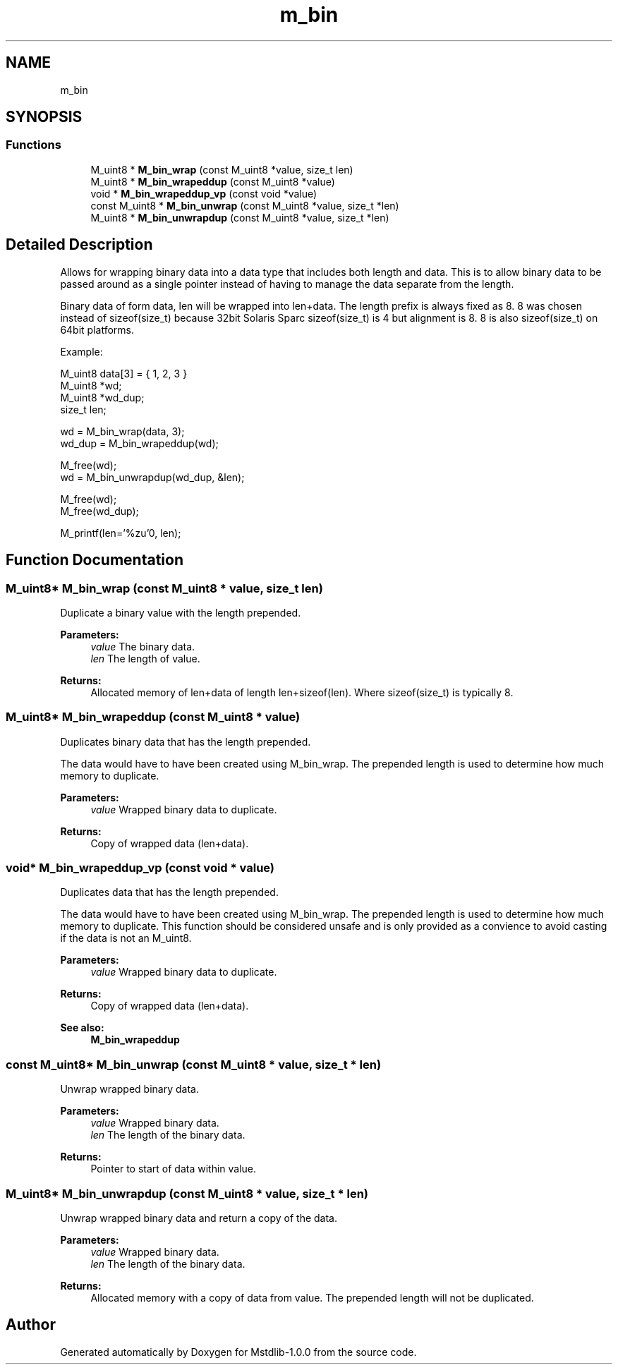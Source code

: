 .TH "m_bin" 3 "Tue Feb 20 2018" "Mstdlib-1.0.0" \" -*- nroff -*-
.ad l
.nh
.SH NAME
m_bin
.SH SYNOPSIS
.br
.PP
.SS "Functions"

.in +1c
.ti -1c
.RI "M_uint8 * \fBM_bin_wrap\fP (const M_uint8 *value, size_t len)"
.br
.ti -1c
.RI "M_uint8 * \fBM_bin_wrapeddup\fP (const M_uint8 *value)"
.br
.ti -1c
.RI "void * \fBM_bin_wrapeddup_vp\fP (const void *value)"
.br
.ti -1c
.RI "const M_uint8 * \fBM_bin_unwrap\fP (const M_uint8 *value, size_t *len)"
.br
.ti -1c
.RI "M_uint8 * \fBM_bin_unwrapdup\fP (const M_uint8 *value, size_t *len)"
.br
.in -1c
.SH "Detailed Description"
.PP 
Allows for wrapping binary data into a data type that includes both length and data\&. This is to allow binary data to be passed around as a single pointer instead of having to manage the data separate from the length\&.
.PP
Binary data of form data, len will be wrapped into len+data\&. The length prefix is always fixed as 8\&. 8 was chosen instead of sizeof(size_t) because 32bit Solaris Sparc sizeof(size_t) is 4 but alignment is 8\&. 8 is also sizeof(size_t) on 64bit platforms\&.
.PP
Example:
.PP
.PP
.nf
M_uint8  data[3] = { 1, 2, 3 }
M_uint8 *wd;
M_uint8 *wd_dup;
size_t   len;

wd     = M_bin_wrap(data, 3);
wd_dup = M_bin_wrapeddup(wd);

M_free(wd);
wd = M_bin_unwrapdup(wd_dup, &len);

M_free(wd);
M_free(wd_dup);

M_printf(len='%zu'\n", len);
.fi
.PP
 
.SH "Function Documentation"
.PP 
.SS "M_uint8* M_bin_wrap (const M_uint8 * value, size_t len)"
Duplicate a binary value with the length prepended\&.
.PP
\fBParameters:\fP
.RS 4
\fIvalue\fP The binary data\&. 
.br
\fIlen\fP The length of value\&.
.RE
.PP
\fBReturns:\fP
.RS 4
Allocated memory of len+data of length len+sizeof(len)\&. Where sizeof(size_t) is typically 8\&. 
.RE
.PP

.SS "M_uint8* M_bin_wrapeddup (const M_uint8 * value)"
Duplicates binary data that has the length prepended\&.
.PP
The data would have to have been created using M_bin_wrap\&. The prepended length is used to determine how much memory to duplicate\&.
.PP
\fBParameters:\fP
.RS 4
\fIvalue\fP Wrapped binary data to duplicate\&.
.RE
.PP
\fBReturns:\fP
.RS 4
Copy of wrapped data (len+data)\&. 
.RE
.PP

.SS "void* M_bin_wrapeddup_vp (const void * value)"
Duplicates data that has the length prepended\&.
.PP
The data would have to have been created using M_bin_wrap\&. The prepended length is used to determine how much memory to duplicate\&. This function should be considered unsafe and is only provided as a convience to avoid casting if the data is not an M_uint8\&.
.PP
\fBParameters:\fP
.RS 4
\fIvalue\fP Wrapped binary data to duplicate\&.
.RE
.PP
\fBReturns:\fP
.RS 4
Copy of wrapped data (len+data)\&.
.RE
.PP
\fBSee also:\fP
.RS 4
\fBM_bin_wrapeddup\fP 
.RE
.PP

.SS "const M_uint8* M_bin_unwrap (const M_uint8 * value, size_t * len)"
Unwrap wrapped binary data\&.
.PP
\fBParameters:\fP
.RS 4
\fIvalue\fP Wrapped binary data\&. 
.br
\fIlen\fP The length of the binary data\&.
.RE
.PP
\fBReturns:\fP
.RS 4
Pointer to start of data within value\&. 
.RE
.PP

.SS "M_uint8* M_bin_unwrapdup (const M_uint8 * value, size_t * len)"
Unwrap wrapped binary data and return a copy of the data\&.
.PP
\fBParameters:\fP
.RS 4
\fIvalue\fP Wrapped binary data\&. 
.br
\fIlen\fP The length of the binary data\&.
.RE
.PP
\fBReturns:\fP
.RS 4
Allocated memory with a copy of data from value\&. The prepended length will not be duplicated\&. 
.RE
.PP

.SH "Author"
.PP 
Generated automatically by Doxygen for Mstdlib-1\&.0\&.0 from the source code\&.
